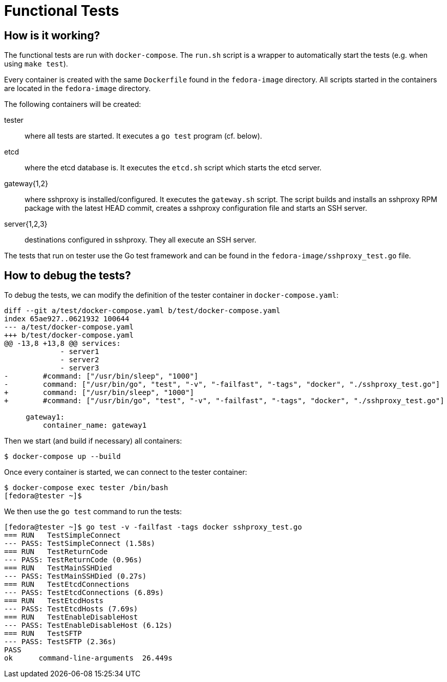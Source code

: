 Functional Tests
================

How is it working?
------------------

The functional tests are run with +docker-compose+. The +run.sh+ script is a
wrapper to automatically start the tests (e.g. when using +make test+).

Every container is created with the same +Dockerfile+ found in the
+fedora-image+ directory. All scripts started in the containers are located in
the +fedora-image+ directory.

The following containers will be created:

tester::
	where all tests are started. It executes a +go test+ program (cf.
	below).

etcd::
	where the etcd database is. It executes the +etcd.sh+ script which
	starts the etcd server.

gateway{1,2}::
	where sshproxy is installed/configured. It executes the +gateway.sh+
	script. The script builds and installs an sshproxy RPM package with
	the latest HEAD commit, creates a sshproxy configuration file and
	starts an SSH server.

server{1,2,3}::
	destinations configured in sshproxy. They all execute an SSH server.

The tests that run on tester use the Go test framework and can be found in the
+fedora-image/sshproxy_test.go+ file.

How to debug the tests?
-----------------------

To debug the tests, we can modify the definition of the tester container in
+docker-compose.yaml+:

------------------------------------------------------------------------------
diff --git a/test/docker-compose.yaml b/test/docker-compose.yaml
index 65ae927..0621932 100644
--- a/test/docker-compose.yaml
+++ b/test/docker-compose.yaml
@@ -13,8 +13,8 @@ services:
             - server1
             - server2
             - server3
-        #command: ["/usr/bin/sleep", "1000"]
-        command: ["/usr/bin/go", "test", "-v", "-failfast", "-tags", "docker", "./sshproxy_test.go"]
+        command: ["/usr/bin/sleep", "1000"]
+        #command: ["/usr/bin/go", "test", "-v", "-failfast", "-tags", "docker", "./sshproxy_test.go"]
 
     gateway1:
         container_name: gateway1
------------------------------------------------------------------------------

Then we start (and build if necessary) all containers:

	$ docker-compose up --build

Once every container is started, we can connect to the tester container:

	$ docker-compose exec tester /bin/bash
	[fedora@tester ~]$

We then use the +go test+ command to run the tests:

------------------------------------------------------------------------------
[fedora@tester ~]$ go test -v -failfast -tags docker sshproxy_test.go
=== RUN   TestSimpleConnect
--- PASS: TestSimpleConnect (1.58s)
=== RUN   TestReturnCode
--- PASS: TestReturnCode (0.96s)
=== RUN   TestMainSSHDied
--- PASS: TestMainSSHDied (0.27s)
=== RUN   TestEtcdConnections
--- PASS: TestEtcdConnections (6.89s)
=== RUN   TestEtcdHosts
--- PASS: TestEtcdHosts (7.69s)
=== RUN   TestEnableDisableHost
--- PASS: TestEnableDisableHost (6.12s)
=== RUN   TestSFTP
--- PASS: TestSFTP (2.36s)
PASS
ok      command-line-arguments  26.449s
------------------------------------------------------------------------------

// vim:tw=78:ft=asciidoc:
